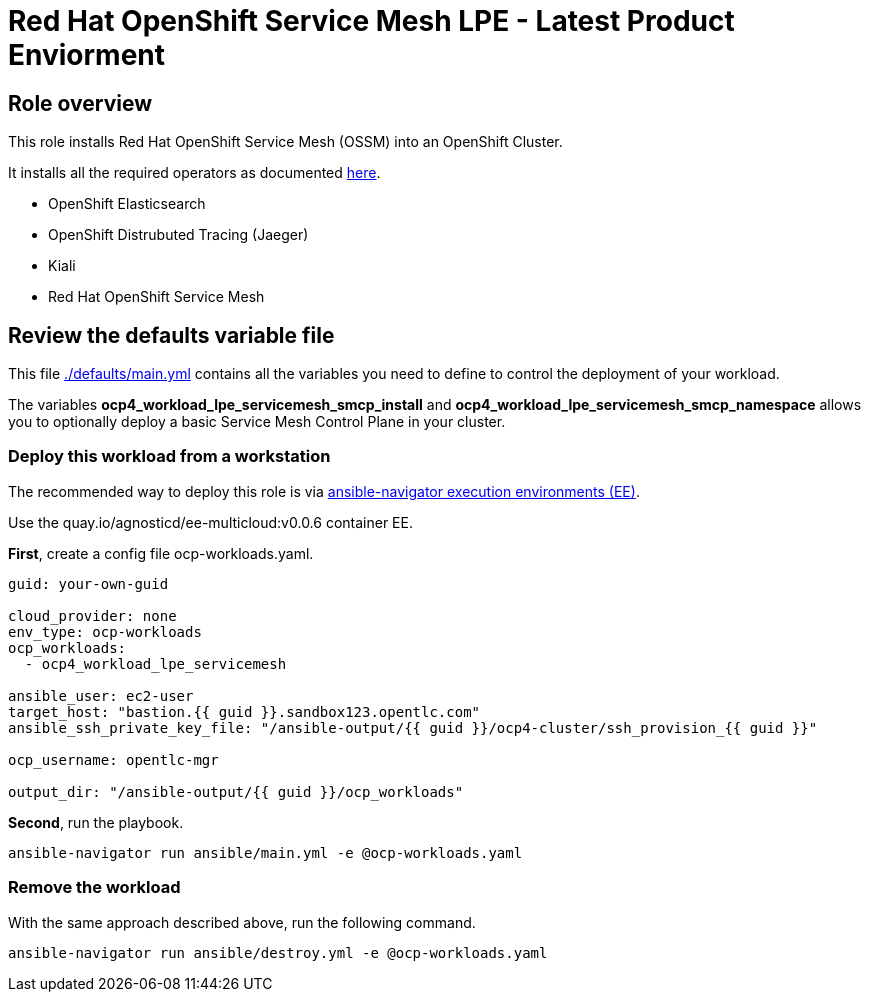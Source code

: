 = Red Hat OpenShift Service Mesh LPE - Latest Product Enviorment

== Role overview

This role installs Red Hat OpenShift Service Mesh (OSSM) into an OpenShift Cluster.

It installs all the required operators as documented link:https://docs.openshift.com/container-platform/4.10/service_mesh/v2x/installing-ossm.html[here].

* OpenShift Elasticsearch
* OpenShift Distrubuted Tracing (Jaeger)
* Kiali
* Red Hat OpenShift Service Mesh

== Review the defaults variable file

This file link:./defaults/main.yml[./defaults/main.yml] contains all the variables you need to define to control the deployment of your workload.

The variables *ocp4_workload_lpe_servicemesh_smcp_install* and *ocp4_workload_lpe_servicemesh_smcp_namespace* allows you to optionally deploy a basic Service Mesh Control Plane in your cluster.

=== Deploy this workload from a workstation

The recommended way to deploy this role is via link:https://github.com/redhat-cop/agnosticd/blob/development/tools/execution_environments/readme.adoc#ansible-navigator[ansible-navigator execution environments (EE)].

Use the quay.io/agnosticd/ee-multicloud:v0.0.6 container EE.

*First*, create a config file ocp-workloads.yaml.

[source,yaml]
----
guid: your-own-guid

cloud_provider: none
env_type: ocp-workloads
ocp_workloads:
  - ocp4_workload_lpe_servicemesh

ansible_user: ec2-user
target_host: "bastion.{{ guid }}.sandbox123.opentlc.com"
ansible_ssh_private_key_file: "/ansible-output/{{ guid }}/ocp4-cluster/ssh_provision_{{ guid }}"

ocp_username: opentlc-mgr

output_dir: "/ansible-output/{{ guid }}/ocp_workloads"
----

*Second*, run the playbook.

[source,bash]
----
ansible-navigator run ansible/main.yml -e @ocp-workloads.yaml
----

=== Remove the workload

With the same approach described above, run the following command.

[source,bash]
----
ansible-navigator run ansible/destroy.yml -e @ocp-workloads.yaml
----
